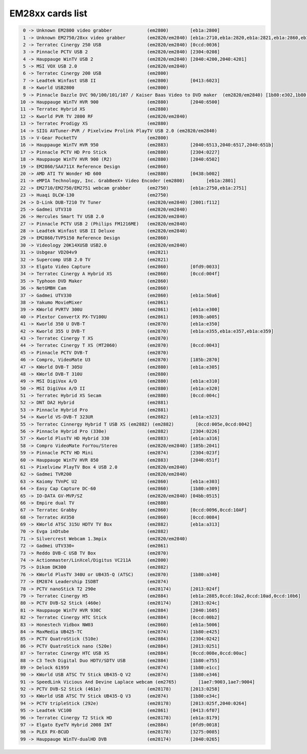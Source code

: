 EM28xx cards list
=================

.. code-block:: none

	  0 -> Unknown EM2800 video grabber             (em2800)        [eb1a:2800]
	  1 -> Unknown EM2750/28xx video grabber        (em2820/em2840) [eb1a:2710,eb1a:2820,eb1a:2821,eb1a:2860,eb1a:2861,eb1a:2862,eb1a:2863,eb1a:2870,eb1a:2881,eb1a:2883,eb1a:2868,eb1a:2875]
	  2 -> Terratec Cinergy 250 USB                 (em2820/em2840) [0ccd:0036]
	  3 -> Pinnacle PCTV USB 2                      (em2820/em2840) [2304:0208]
	  4 -> Hauppauge WinTV USB 2                    (em2820/em2840) [2040:4200,2040:4201]
	  5 -> MSI VOX USB 2.0                          (em2820/em2840)
	  6 -> Terratec Cinergy 200 USB                 (em2800)
	  7 -> Leadtek Winfast USB II                   (em2800)        [0413:6023]
	  8 -> Kworld USB2800                           (em2800)
	  9 -> Pinnacle Dazzle DVC 90/100/101/107 / Kaiser Baas Video to DVD maker  (em2820/em2840) [1b80:e302,1b80:e304,2304:0207,2304:021a,093b:a003]
	 10 -> Hauppauge WinTV HVR 900                  (em2880)        [2040:6500]
	 11 -> Terratec Hybrid XS                       (em2880)
	 12 -> Kworld PVR TV 2800 RF                    (em2820/em2840)
	 13 -> Terratec Prodigy XS                      (em2880)
	 14 -> SIIG AVTuner-PVR / Pixelview Prolink PlayTV USB 2.0 (em2820/em2840)
	 15 -> V-Gear PocketTV                          (em2800)
	 16 -> Hauppauge WinTV HVR 950                  (em2883)        [2040:6513,2040:6517,2040:651b]
	 17 -> Pinnacle PCTV HD Pro Stick               (em2880)        [2304:0227]
	 18 -> Hauppauge WinTV HVR 900 (R2)             (em2880)        [2040:6502]
	 19 -> EM2860/SAA711X Reference Design          (em2860)
	 20 -> AMD ATI TV Wonder HD 600                 (em2880)        [0438:b002]
	 21 -> eMPIA Technology, Inc. GrabBeeX+ Video Encoder (em2800)        [eb1a:2801]
	 22 -> EM2710/EM2750/EM2751 webcam grabber      (em2750)        [eb1a:2750,eb1a:2751]
	 23 -> Huaqi DLCW-130                           (em2750)
	 24 -> D-Link DUB-T210 TV Tuner                 (em2820/em2840) [2001:f112]
	 25 -> Gadmei UTV310                            (em2820/em2840)
	 26 -> Hercules Smart TV USB 2.0                (em2820/em2840)
	 27 -> Pinnacle PCTV USB 2 (Philips FM1216ME)   (em2820/em2840)
	 28 -> Leadtek Winfast USB II Deluxe            (em2820/em2840)
	 29 -> EM2860/TVP5150 Reference Design          (em2860)
	 30 -> Videology 20K14XUSB USB2.0               (em2820/em2840)
	 31 -> Usbgear VD204v9                          (em2821)
	 32 -> Supercomp USB 2.0 TV                     (em2821)
	 33 -> Elgato Video Capture                     (em2860)        [0fd9:0033]
	 34 -> Terratec Cinergy A Hybrid XS             (em2860)        [0ccd:004f]
	 35 -> Typhoon DVD Maker                        (em2860)
	 36 -> NetGMBH Cam                              (em2860)
	 37 -> Gadmei UTV330                            (em2860)        [eb1a:50a6]
	 38 -> Yakumo MovieMixer                        (em2861)
	 39 -> KWorld PVRTV 300U                        (em2861)        [eb1a:e300]
	 40 -> Plextor ConvertX PX-TV100U               (em2861)        [093b:a005]
	 41 -> Kworld 350 U DVB-T                       (em2870)        [eb1a:e350]
	 42 -> Kworld 355 U DVB-T                       (em2870)        [eb1a:e355,eb1a:e357,eb1a:e359]
	 43 -> Terratec Cinergy T XS                    (em2870)
	 44 -> Terratec Cinergy T XS (MT2060)           (em2870)        [0ccd:0043]
	 45 -> Pinnacle PCTV DVB-T                      (em2870)
	 46 -> Compro, VideoMate U3                     (em2870)        [185b:2870]
	 47 -> KWorld DVB-T 305U                        (em2880)        [eb1a:e305]
	 48 -> KWorld DVB-T 310U                        (em2880)
	 49 -> MSI DigiVox A/D                          (em2880)        [eb1a:e310]
	 50 -> MSI DigiVox A/D II                       (em2880)        [eb1a:e320]
	 51 -> Terratec Hybrid XS Secam                 (em2880)        [0ccd:004c]
	 52 -> DNT DA2 Hybrid                           (em2881)
	 53 -> Pinnacle Hybrid Pro                      (em2881)
	 54 -> Kworld VS-DVB-T 323UR                    (em2882)        [eb1a:e323]
	 55 -> Terratec Cinnergy Hybrid T USB XS (em2882) (em2882)        [0ccd:005e,0ccd:0042]
	 56 -> Pinnacle Hybrid Pro (330e)               (em2882)        [2304:0226]
	 57 -> Kworld PlusTV HD Hybrid 330              (em2883)        [eb1a:a316]
	 58 -> Compro VideoMate ForYou/Stereo           (em2820/em2840) [185b:2041]
	 59 -> Pinnacle PCTV HD Mini                    (em2874)        [2304:023f]
	 60 -> Hauppauge WinTV HVR 850                  (em2883)        [2040:651f]
	 61 -> Pixelview PlayTV Box 4 USB 2.0           (em2820/em2840)
	 62 -> Gadmei TVR200                            (em2820/em2840)
	 63 -> Kaiomy TVnPC U2                          (em2860)        [eb1a:e303]
	 64 -> Easy Cap Capture DC-60                   (em2860)        [1b80:e309]
	 65 -> IO-DATA GV-MVP/SZ                        (em2820/em2840) [04bb:0515]
	 66 -> Empire dual TV                           (em2880)
	 67 -> Terratec Grabby                          (em2860)        [0ccd:0096,0ccd:10AF]
	 68 -> Terratec AV350                           (em2860)        [0ccd:0084]
	 69 -> KWorld ATSC 315U HDTV TV Box             (em2882)        [eb1a:a313]
	 70 -> Evga inDtube                             (em2882)
	 71 -> Silvercrest Webcam 1.3mpix               (em2820/em2840)
	 72 -> Gadmei UTV330+                           (em2861)
	 73 -> Reddo DVB-C USB TV Box                   (em2870)
	 74 -> Actionmaster/LinXcel/Digitus VC211A      (em2800)
	 75 -> Dikom DK300                              (em2882)
	 76 -> KWorld PlusTV 340U or UB435-Q (ATSC)     (em2870)        [1b80:a340]
	 77 -> EM2874 Leadership ISDBT                  (em2874)
	 78 -> PCTV nanoStick T2 290e                   (em28174)       [2013:024f]
	 79 -> Terratec Cinergy H5                      (em2884)        [eb1a:2885,0ccd:10a2,0ccd:10ad,0ccd:10b6]
	 80 -> PCTV DVB-S2 Stick (460e)                 (em28174)       [2013:024c]
	 81 -> Hauppauge WinTV HVR 930C                 (em2884)        [2040:1605]
	 82 -> Terratec Cinergy HTC Stick               (em2884)        [0ccd:00b2]
	 83 -> Honestech Vidbox NW03                    (em2860)        [eb1a:5006]
	 84 -> MaxMedia UB425-TC                        (em2874)        [1b80:e425]
	 85 -> PCTV QuatroStick (510e)                  (em2884)        [2304:0242]
	 86 -> PCTV QuatroStick nano (520e)             (em2884)        [2013:0251]
	 87 -> Terratec Cinergy HTC USB XS              (em2884)        [0ccd:008e,0ccd:00ac]
	 88 -> C3 Tech Digital Duo HDTV/SDTV USB        (em2884)        [1b80:e755]
	 89 -> Delock 61959                             (em2874)        [1b80:e1cc]
	 90 -> KWorld USB ATSC TV Stick UB435-Q V2      (em2874)        [1b80:e346]
	 91 -> SpeedLink Vicious And Devine Laplace webcam (em2765)        [1ae7:9003,1ae7:9004]
	 92 -> PCTV DVB-S2 Stick (461e)                 (em28178)       [2013:0258]
	 93 -> KWorld USB ATSC TV Stick UB435-Q V3      (em2874)        [1b80:e34c]
	 94 -> PCTV tripleStick (292e)                  (em28178)       [2013:025f,2040:0264]
	 95 -> Leadtek VC100                            (em2861)        [0413:6f07]
	 96 -> Terratec Cinergy T2 Stick HD             (em28178)       [eb1a:8179]
	 97 -> Elgato EyeTV Hybrid 2008 INT             (em2884)        [0fd9:0018]
	 98 -> PLEX PX-BCUD                             (em28178)       [3275:0085]
	 99 -> Hauppauge WinTV-dualHD DVB               (em28174)       [2040:0265]
